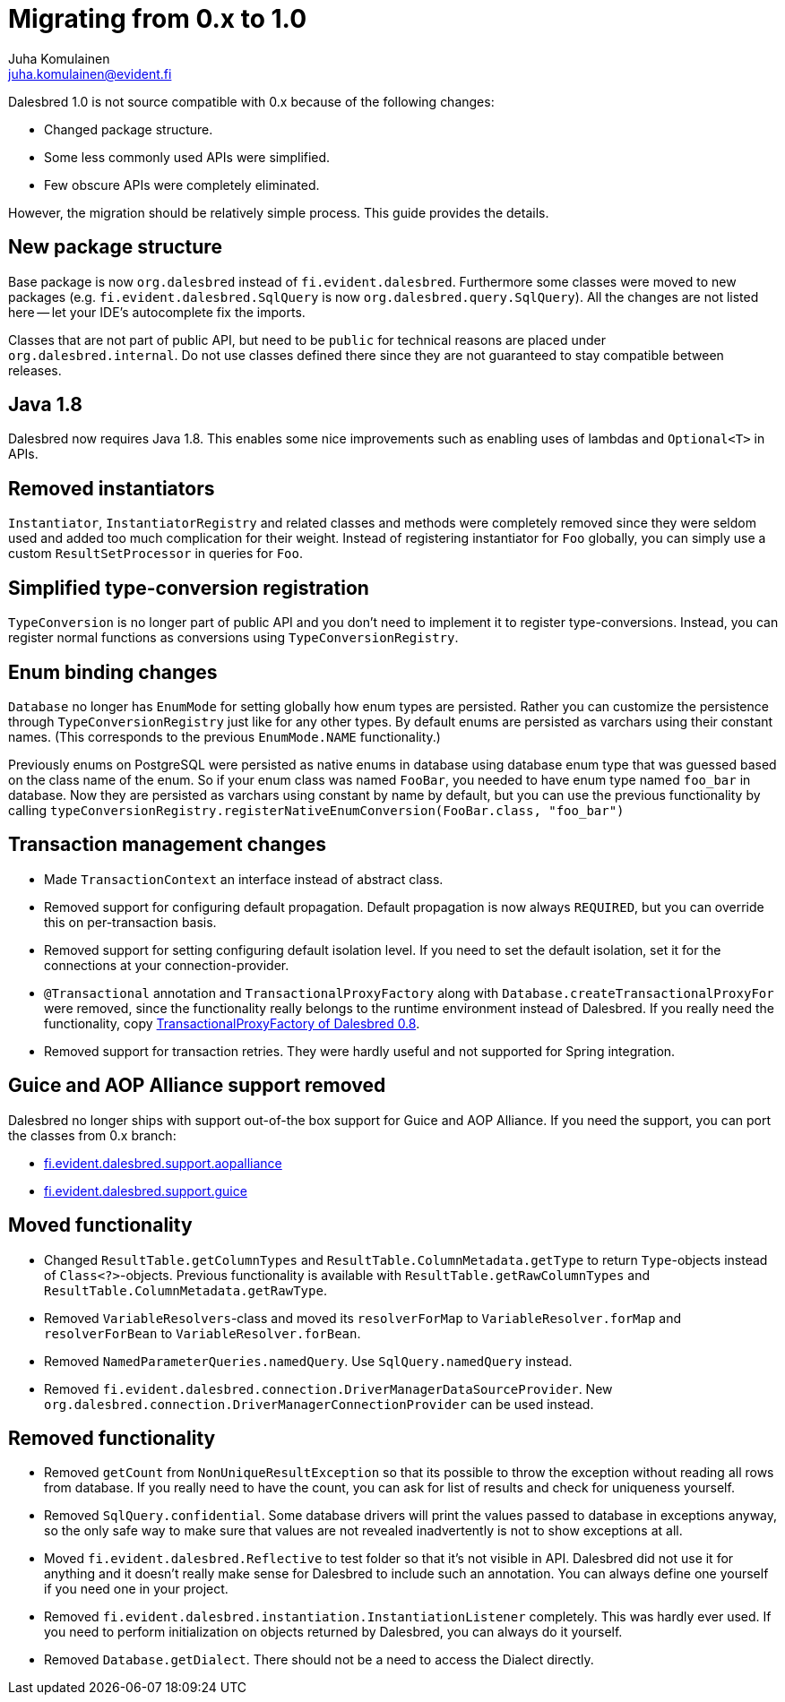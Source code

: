 Migrating from 0.x to 1.0
=========================
Juha Komulainen <juha.komulainen@evident.fi>

Dalesbred 1.0 is not source compatible with 0.x because of the following changes:

  - Changed package structure.
  - Some less commonly used APIs were simplified.
  - Few obscure APIs were completely eliminated.

However, the migration should be relatively simple process. This guide provides the details.

New package structure
---------------------

Base package is now `org.dalesbred` instead of `fi.evident.dalesbred`. Furthermore some classes were
moved to new packages (e.g. `fi.evident.dalesbred.SqlQuery` is now `org.dalesbred.query.SqlQuery`).
All the changes are not listed here -- let your IDE's autocomplete fix the imports.

Classes that are not part of public API, but need to be `public` for technical reasons are placed
under `org.dalesbred.internal`. Do not use classes defined there since they are not guaranteed
to stay compatible between releases.

Java 1.8
--------

Dalesbred now requires Java 1.8. This enables some nice improvements such as enabling uses of
lambdas and `Optional<T>` in APIs.

Removed instantiators
---------------------

`Instantiator`, `InstantiatorRegistry` and related classes and methods were completely removed since they
were seldom used and added too much complication for their weight. Instead of registering instantiator for `Foo`
globally, you can simply use a custom `ResultSetProcessor` in queries for `Foo`.

Simplified type-conversion registration
---------------------------------------

`TypeConversion` is no longer part of public API and you don't need to implement it to register
type-conversions. Instead, you can register normal functions as conversions using `TypeConversionRegistry`.

Enum binding changes
--------------------

`Database` no longer has `EnumMode` for setting globally how enum types are persisted. Rather you can
customize the persistence through `TypeConversionRegistry` just like for any other types. By default
enums are persisted as varchars using their constant names. (This corresponds to the previous `EnumMode.NAME`
functionality.)

Previously enums on PostgreSQL were persisted as native enums in database using database enum type that was
guessed based on the class name of the enum. So if your enum class was named `FooBar`, you needed to have
enum type named `foo_bar` in database. Now they are persisted as varchars using constant by name by default,
but you can use the previous functionality by calling
`typeConversionRegistry.registerNativeEnumConversion(FooBar.class, "foo_bar")`

Transaction management changes
------------------------------

  - Made `TransactionContext` an interface instead of abstract class.
  - Removed support for configuring default propagation. Default propagation is now always `REQUIRED`, but you
    can override this on per-transaction basis.
  - Removed support for setting configuring default isolation level. If you need to set
    the default isolation, set it for the connections at your connection-provider.
  - `@Transactional` annotation and `TransactionalProxyFactory` along with `Database.createTransactionalProxyFor`
    were removed, since the functionality really belongs to the runtime environment instead of Dalesbred. If you
    really need the functionality, copy https://github.com/EvidentSolutions/dalesbred/blob/0.x/dalesbred/src/main/java/fi/evident/dalesbred/support/proxy/TransactionalProxyFactory.java[TransactionalProxyFactory of Dalesbred 0.8].
  - Removed support for transaction retries. They were hardly useful and not supported for Spring integration.

Guice and AOP Alliance support removed
--------------------------------------

Dalesbred no longer ships with support out-of-the box support for Guice and AOP Alliance. If you need the support,
you can port the classes from 0.x branch:

  - https://github.com/EvidentSolutions/dalesbred/tree/0.x/dalesbred/src/main/java/fi/evident/dalesbred/support/aopalliance[fi.evident.dalesbred.support.aopalliance]
  - https://github.com/EvidentSolutions/dalesbred/tree/0.x/dalesbred/src/main/java/fi/evident/dalesbred/support/guice[fi.evident.dalesbred.support.guice]

Moved functionality
-------------------

  - Changed `ResultTable.getColumnTypes` and `ResultTable.ColumnMetadata.getType` to return `Type`-objects
    instead of `Class<?>`-objects. Previous functionality is available with `ResultTable.getRawColumnTypes`
    and `ResultTable.ColumnMetadata.getRawType`.
  - Removed `VariableResolvers`-class and moved its `resolverForMap` to `VariableResolver.forMap` and `resolverForBean`
    to `VariableResolver.forBean`.
  - Removed `NamedParameterQueries.namedQuery`. Use `SqlQuery.namedQuery` instead.
  - Removed `fi.evident.dalesbred.connection.DriverManagerDataSourceProvider`.
    New `org.dalesbred.connection.DriverManagerConnectionProvider` can be used instead.

Removed functionality
---------------------

  - Removed `getCount` from `NonUniqueResultException` so that its possible to throw the exception
    without reading all rows from database. If you really need to have the count, you can ask for
    list of results and check for uniqueness yourself.
  - Removed `SqlQuery.confidential`. Some database drivers will print the values passed to
    database in exceptions anyway, so the only safe way to make sure that values are not
    revealed inadvertently is not to show exceptions at all.
  - Moved `fi.evident.dalesbred.Reflective` to test folder so that it's not visible in API.
    Dalesbred did not use it for anything and it doesn't really make sense for Dalesbred to
    include such an annotation. You can always define one yourself if you need one in your
    project.
  - Removed `fi.evident.dalesbred.instantiation.InstantiationListener` completely. This was hardly
    ever used. If you need to perform initialization on objects returned by Dalesbred, you can
    always do it yourself.
  - Removed `Database.getDialect`. There should not be a need to access the Dialect directly.
